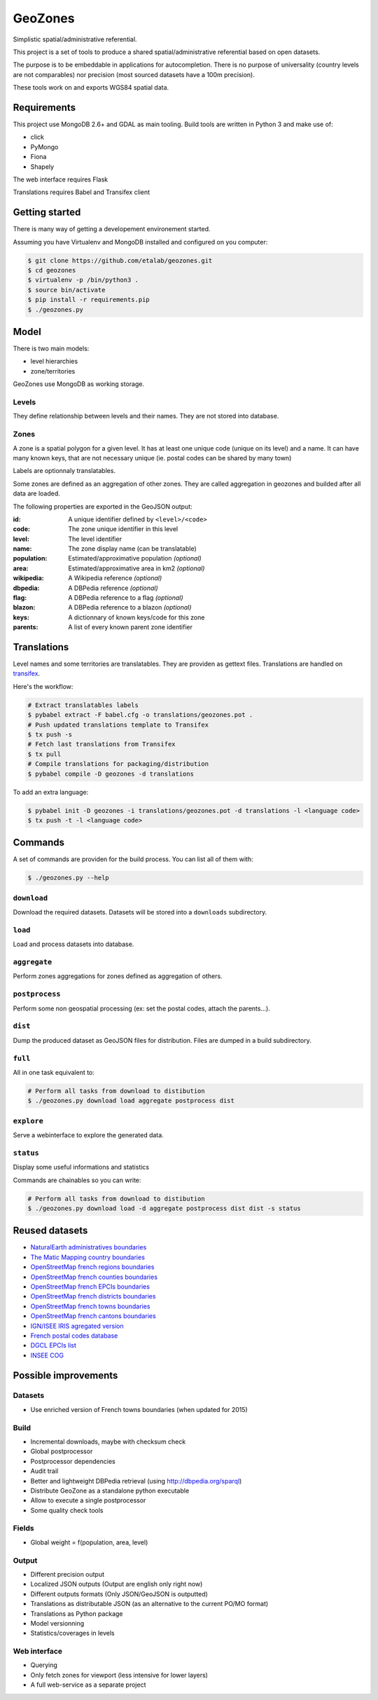 GeoZones
========

Simplistic spatial/administrative referential.

This project is a set of tools to produce a shared spatial/administrative referential
based on open datasets.

The purpose is to be embeddable in applications for autocompletion.
There is no purpose of universality (country levels are not comparables)
nor precision (most sourced datasets have a 100m precision).

These tools work on and exports WGS84 spatial data.


Requirements
------------

This project use MongoDB 2.6+ and GDAL as main tooling.
Build tools are written in Python 3 and make use of:

- click
- PyMongo
- Fiona
- Shapely

The web interface requires Flask

Translations requires Babel and Transifex client

Getting started
---------------

There is many way of getting a developement environement started.

Assuming you have Virtualenv and MongoDB installed and configured on you computer:

.. code-block:: shell

    $ git clone https://github.com/etalab/geozones.git
    $ cd geozones
    $ virtualenv -p /bin/python3 .
    $ source bin/activate
    $ pip install -r requirements.pip
    $ ./geozones.py


Model
-----

There is two main models:

- level hierarchies
- zone/territories

GeoZones use MongoDB as working storage.

Levels
~~~~~~

They define relationship between levels and their names.
They are not stored into database.

Zones
~~~~~

A zone is a spatial polygon for a given level.
It has at least one unique code (unique on its level) and a name.
It can have many known keys, that are not necessary unique
(ie. postal codes can be shared by many town)

Labels are optionnaly translatables.

Some zones are defined as an aggregation of other zones.
They are called aggregation in geozones and builded after all data are loaded.

The following properties are exported in the GeoJSON output:

:id:
    A unique identifier defined by ``<level>/<code>``

:code:
    The zone unique identifier in this level

:level:
    The level identifier

:name:
    The zone display name (can be translatable)

:population:
    Estimated/approximative population *(optional)*

:area:
    Estimated/approximative area in km2 *(optional)*

:wikipedia:
    A Wikipedia reference *(optional)*

:dbpedia:
    A DBPedia reference *(optional)*

:flag:
    A DBPedia reference to a flag *(optional)*

:blazon:
    A DBPedia reference to a blazon *(optional)*

:keys:
    A dictionnary of known keys/code for this zone

:parents:
    A list of every known parent zone identifier


Translations
------------

Level names and some territories are translatables.
They are providen as gettext files.
Translations are handled on `transifex <https://www.transifex.com/projects/p/geozones/>`_.

Here's the workflow:

.. code-block:: shell

    # Extract translatables labels
    $ pybabel extract -F babel.cfg -o translations/geozones.pot .
    # Push updated translations template to Transifex
    $ tx push -s
    # Fetch last translations from Transifex
    $ tx pull
    # Compile translations for packaging/distribution
    $ pybabel compile -D geozones -d translations

To add an extra language:

.. code-block:: shell

    $ pybabel init -D geozones -i translations/geozones.pot -d translations -l <language code>
    $ tx push -t -l <language code>


Commands
--------

A set of commands are providen for the build process.
You can list all of them with:

.. code-block:: shell

    $ ./geozones.py --help


``download``
~~~~~~~~~~~~

Download the required datasets.
Datasets will be stored into a ``downloads`` subdirectory.


``load``
~~~~~~~~

Load and process datasets into database.


``aggregate``
~~~~~~~~~~~~~

Perform zones aggregations for zones defined as aggregation of others.

``postprocess``
~~~~~~~~~~~~~~~

Perform some non geospatial processing (ex: set the postal codes, attach the parents...).


``dist``
~~~~~~~~

Dump the produced dataset as GeoJSON files for distribution.
Files are dumped in a build subdirectory.


``full``
~~~~~~~~

All in one task equivalent to:

.. code-block:: shell

    # Perform all tasks from download to distibution
    $ ./geozones.py download load aggregate postprocess dist


``explore``
~~~~~~~~~~~

Serve a webinterface to explore the generated data.


``status``
~~~~~~~~~~

Display some useful informations and statistics


Commands are chainables so you can write:

.. code-block:: shell

    # Perform all tasks from download to distibution
    $ ./geozones.py download load -d aggregate postprocess dist dist -s status


Reused datasets
---------------

- `NaturalEarth administratives boundaries <http://www.naturalearthdata.com/downloads/110m-cultural-vectors/110m-admin-0-countries/>`_
- `The Matic Mapping country boundaries <http://thematicmapping.org/downloads/world_borders.php>`_
- `OpenStreetMap french regions boundaries <http://www.data.gouv.fr/datasets/contours-des-regions-francaises-sur-openstreetmap/>`_
- `OpenStreetMap french counties boundaries <http://www.data.gouv.fr/datasets/contours-des-departements-francais-issus-d-openstreetmap/>`_
- `OpenStreetMap french EPCIs boundaries <http://www.data.gouv.fr/datasets/contours-des-epci-2014/>`_
- `OpenStreetMap french districts boundaries <http://www.data.gouv.fr/datasets/contours-des-arrondissements-francais-issus-d-openstreetmap/>`_
- `OpenStreetMap french towns boundaries <http://www.data.gouv.fr/datasets/decoupage-administratif-communal-francais-issu-d-openstreetmap/>`_
- `OpenStreetMap french cantons boundaries <http://www.data.gouv.fr/fr/datasets/contours-osm-des-cantons-electoraux-departementaux-2015/>`_
- `IGN/ISEE IRIS agregated version <https://www.data.gouv.fr/fr/datasets/contour-des-iris-insee-tout-en-un/>`_
- `French postal codes database <https://www.data.gouv.fr/fr/datasets/base-officielle-des-codes-postaux/>`_
- `DGCL EPCIs list <http://www.collectivites-locales.gouv.fr/liste-et-composition-2015>`_
- `INSEE COG <http://www.insee.fr/fr/methodes/nomenclatures/cog/telechargement.asp>`_


Possible improvements
---------------------

Datasets
~~~~~~~~

- Use enriched version of French towns boundaries (when updated for 2015)

Build
~~~~~

- Incremental downloads, maybe with checksum check
- Global postprocessor
- Postprocessor dependencies
- Audit trail
- Better and lightweight DBPedia retrieval (using http://dbpedia.org/sparql)
- Distribute GeoZone as a standalone python executable
- Allow to execute a single postprocessor
- Some quality check tools

Fields
~~~~~~

- Global weight = f(population, area, level)

Output
~~~~~~

- Different precision output
- Localized JSON outputs (Output are english only right now)
- Different outputs formats (Only JSON/GeoJSON is outputted)
- Translations as distributable JSON (as an alternative to the current PO/MO format)
- Translations as Python package
- Model versionning
- Statistics/coverages in levels

Web interface
~~~~~~~~~~~~~

- Querying
- Only fetch zones for viewport (less intensive for lower layers)
- A full web-service as a separate project
